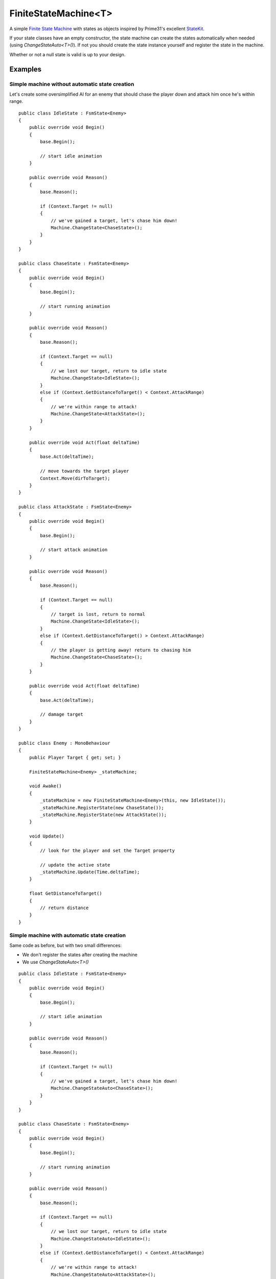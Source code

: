 FiniteStateMachine<T>
=====================

.. highlight:: csharp

A simple `Finite State Machine <https://en.wikipedia.org/wiki/Finite-state_machine>`_ with states as objects inspired by Prime31's excellent `StateKit <https://github.com/prime31/StateKit>`_.

If your state classes have an empty constructor, the state machine can create the states automatically when needed (using *ChangeStateAuto<T>()*). If not you should create the state instance yourself and register the state in the machine.

Whether or not a null state is valid is up to your design. 

.. todo::
    Write how to use FiniteStateMachine<T>

Examples
--------
Simple machine without automatic state creation
~~~~~~~~~~~~~~~~~~~~~~~~~~~~~~~~~~~~~~~~~~~~~~~
Let's create some oversimplified AI for an enemy that should chase the player down and attack him once he's within range.

::

    public class IdleState : FsmState<Enemy>
    {
        public override void Begin()
        {
            base.Begin();

            // start idle animation
        }

        public override void Reason()
        {
            base.Reason();

            if (Context.Target != null)
            {
                // we've gained a target, let's chase him down!
                Machine.ChangeState<ChaseState>();
            }
        }
    }

    public class ChaseState : FsmState<Enemy>
    {
        public override void Begin()
        {
            base.Begin();

            // start running animation
        }

        public override void Reason()
        {
            base.Reason();

            if (Context.Target == null)
            {
                // we lost our target, return to idle state
                Machine.ChangeState<IdleState>();
            }
            else if (Context.GetDistanceToTarget() < Context.AttackRange)
            {
                // we're within range to attack!
                Machine.ChangeState<AttackState>();
            }
        }

        public override void Act(float deltaTime)
        {
            base.Act(deltaTime);

            // move towards the target player
            Context.Move(dirToTarget);
        }
    }

    public class AttackState : FsmState<Enemy>
    {
        public override void Begin()
        {
            base.Begin();

            // start attack animation
        }

        public override void Reason()
        {
            base.Reason();

            if (Context.Target == null)
            {
                // target is lost, return to normal
                Machine.ChangeState<IdleState>();
            }
            else if (Context.GetDistanceToTarget() > Context.AttackRange)
            {
                // the player is getting away! return to chasing him
                Machine.ChangeState<ChaseState>();
            }
        }

        public override void Act(float deltaTime)
        {
            base.Act(deltaTime);

            // damage target
        }
    }

    public class Enemy : MonoBehaviour
    {
        public Player Target { get; set; }

        FiniteStateMachine<Enemy> _stateMachine;

        void Awake()
        {
            _stateMachine = new FiniteStateMachine<Enemy>(this, new IdleState());
            _stateMachine.RegisterState(new ChaseState());
            _stateMachine.RegisterState(new AttackState());
        }

        void Update()
        {
            // look for the player and set the Target property

            // update the active state
            _stateMachine.Update(Time.deltaTime);
        }

        float GetDistanceToTarget()
        {
            // return distance
        }
    }

Simple machine with automatic state creation
~~~~~~~~~~~~~~~~~~~~~~~~~~~~~~~~~~~~~~~~~~~~
Same code as before, but with two small differences:

* We don't register the states after creating the machine
* We use *ChangeStateAuto<T>()*

::

    public class IdleState : FsmState<Enemy>
    {
        public override void Begin()
        {
            base.Begin();

            // start idle animation
        }

        public override void Reason()
        {
            base.Reason();

            if (Context.Target != null)
            {
                // we've gained a target, let's chase him down!
                Machine.ChangeStateAuto<ChaseState>();
            }
        }
    }

    public class ChaseState : FsmState<Enemy>
    {
        public override void Begin()
        {
            base.Begin();

            // start running animation
        }

        public override void Reason()
        {
            base.Reason();

            if (Context.Target == null)
            {
                // we lost our target, return to idle state
                Machine.ChangeStateAuto<IdleState>();
            }
            else if (Context.GetDistanceToTarget() < Context.AttackRange)
            {
                // we're within range to attack!
                Machine.ChangeStateAuto<AttackState>();
            }
        }

        public override void Act(float deltaTime)
        {
            base.Act(deltaTime);

            // move towards the target player
            Context.Move(dirToTarget);
        }
    }

    public class AttackState : FsmState<Enemy>
    {
        public override void Begin()
        {
            base.Begin();

            // start attack animation
        }

        public override void Reason()
        {
            base.Reason();

            if (Context.Target == null)
            {
                // target is lost, return to normal
                Machine.ChangeStateAuto<IdleState>();
            }
            else if (Context.GetDistanceToTarget() > Context.AttackRange)
            {
                // the player is getting away! return to chasing him
                Machine.ChangeStateAuto<ChaseState>();
            }
        }

        public override void Act(float deltaTime)
        {
            base.Act(deltaTime);

            // damage target
        }
    }

    public class Enemy : MonoBehaviour
    {
        public Player Target { get; set; }

        FiniteStateMachine<Enemy> _stateMachine;

        void Awake()
        {
            _stateMachine = new FiniteStateMachine<Enemy>(this, new IdleState());
        }

        void Update()
        {
            // look for the player and set the Target property

            // update the active state
            _stateMachine.Update(Time.deltaTime);
        }

        float GetDistanceToTarget()
        {
            // return distance
        }
    }